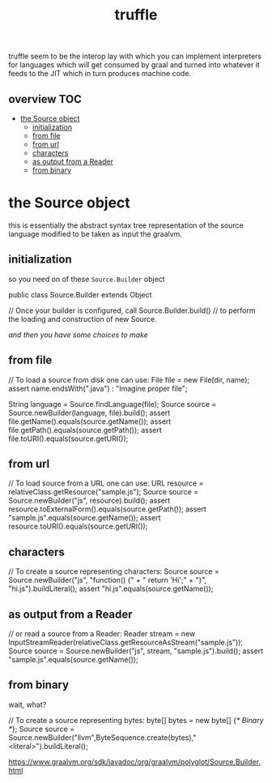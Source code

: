# -*- mode:org -*-
#+TITLE: truffle
#+STARTUP: indent
#+OPTIONS: toc:nil

truffle seem to be the interop lay with which you can implement
interpreters for languages which will get consumed by graal and turned
into whatever it feeds to the JIT which in turn produces machine code.

** overview :TOC:
- [[#the-source-object][the Source object]]
  - [[#initialization][initialization]]
  - [[#from-file][from file]]
  - [[#from-url][from url]]
  - [[#characters][characters]]
  - [[#as-output-from-a-reader][as output from a Reader]]
  - [[#from-binary][from binary]]

* the Source object
  this is essentially the abstract syntax tree representation of the
  source language modified to be taken as input the graalvm.

** initialization
   so you need on of these ~Source.Builder~ object
   #+BEGIN_EXAMPLE java
     public class Source.Builder  extends Object
   #+END_EXAMPLE

   #+BEGIN_EXAMPLE java
     // Once your builder is configured, call Source.Builder.build() 
     // to perform the loading and construction of new Source.
   #+END_EXAMPLE

   /and then you have some choices to make/
** from file
   #+BEGIN_EXAMPLE java
    // To load a source from disk one can use:
    File file = new File(dir, name);
    assert name.endsWith(".java") : "Imagine proper file";

    String language = Source.findLanguage(file);
    Source source = Source.newBuilder(language, file).build();
    assert file.getName().equals(source.getName());
    assert file.getPath().equals(source.getPath());
    assert file.toURI().equals(source.getURI());

   #+END_EXAMPLE
** from url
   #+BEGIN_EXAMPLE java
     // To load source from a URL one can use:
     URL resource = relativeClass.getResource("sample.js");
     Source source = Source.newBuilder("js", resource).build();
     assert resource.toExternalForm().equals(source.getPath());
     assert "sample.js".equals(source.getName());
     assert resource.toURI().equals(source.getURI());

   #+END_EXAMPLE
** characters
   #+BEGIN_EXAMPLE java
    // To create a source representing characters:
    Source source = Source.newBuilder("js", "function() {\n" + "  return 'Hi';\n" + "}\n", "hi.js").buildLiteral();
    assert "hi.js".equals(source.getName());
   #+END_EXAMPLE

** as output from a Reader
   #+BEGIN_EXAMPLE java
     // or read a source from a Reader:
     Reader stream = new InputStreamReader(relativeClass.getResourceAsStream("sample.js"));
     Source source = Source.newBuilder("js", stream, "sample.js").build();
     assert "sample.js".equals(source.getName());

   #+END_EXAMPLE
** from binary
   wait, what?
   #+BEGIN_EXAMPLE java
     // To create a source representing bytes:
     byte[] bytes = new byte[] {/* Binary */};
     Source source = Source.newBuilder("llvm",ByteSequence.create(bytes),"<literal>").buildLiteral();

   #+END_EXAMPLE

       https://www.graalvm.org/sdk/javadoc/org/graalvm/polyglot/Source.Builder.html
